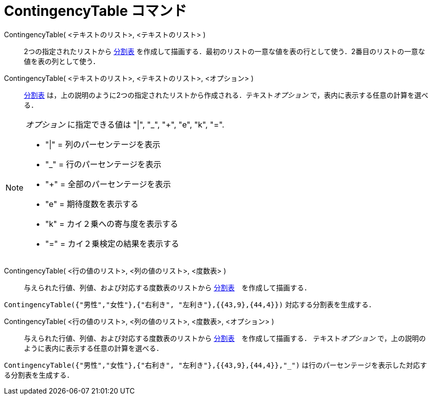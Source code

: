 = ContingencyTable コマンド
ifdef::env-github[:imagesdir: /ja/modules/ROOT/assets/images]

ContingencyTable( <テキストのリスト>, <テキストのリスト> )::
  2つの指定されたリストから http://en.wikipedia.org/wiki/ja:%E5%88%86%E5%89%B2%E8%A1%A8[分割表]
  を作成して描画する．最初のリストの一意な値を表の行として使う．2番目のリストの一意な値を表の列として使う．

ContingencyTable( <テキストのリスト>, <テキストのリスト>, <オプション> )::
  http://en.wikipedia.org/wiki/ja:%E5%88%86%E5%89%B2%E8%A1%A8[分割表]
  は，上の説明のように2つの指定されたリストから作成される．テキスト__オプション__ で，表内に表示する任意の計算を選べる．

[NOTE]
====

_オプション_ に指定できる値は "|", "_", "+", "e", "k", "=".

* "|" = 列のパーセンテージを表示
* "_" = 行のパーセンテージを表示
* "+" = 全部のパーセンテージを表示
* "e" = 期待度数を表示する
* "k" = カイ２乗への寄与度を表示する
* "=" = カイ２乗検定の結果を表示する

====

ContingencyTable( <行の値のリスト>, <列の値のリスト>, <度数表> )::
  与えられた行値、列値、および対応する度数表のリストから
  http://en.wikipedia.org/wiki/ja:%E5%88%86%E5%89%B2%E8%A1%A8[分割表]　を作成して描画する．

[EXAMPLE]
====

`++ContingencyTable({"男性","女性"},{"右利き", "左利き"},{{43,9},{44,4}})++` 対応する分割表を生成する．

====

ContingencyTable( <行の値のリスト>, <列の値のリスト>, <度数表>, <オプション> )::
  与えられた行値、列値、および対応する度数表のリストから
  http://en.wikipedia.org/wiki/ja:%E5%88%86%E5%89%B2%E8%A1%A8[分割表]　を作成して描画する． テキスト__オプション__
  で，上の説明のように表内に表示する任意の計算を選べる．

[EXAMPLE]
====

`++ContingencyTable({"男性","女性"},{"右利き", "左利き"},{{43,9},{44,4}},"_")++`
は行のパーセンテージを表示した対応する分割表を生成する．

====
